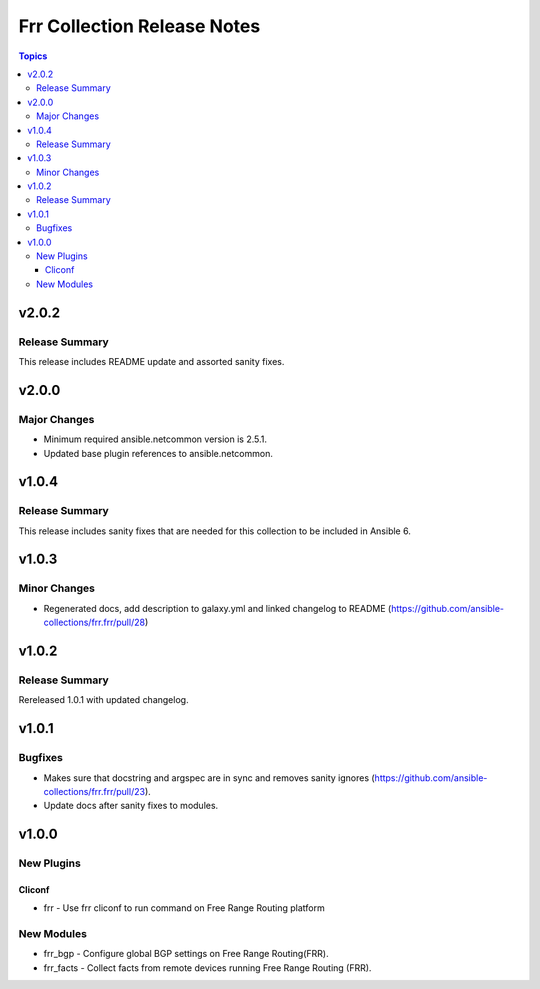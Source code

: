 ============================
Frr Collection Release Notes
============================

.. contents:: Topics


v2.0.2
======

Release Summary
---------------

This release includes README update and assorted sanity fixes.

v2.0.0
======

Major Changes
-------------

- Minimum required ansible.netcommon version is 2.5.1.
- Updated base plugin references to ansible.netcommon.

v1.0.4
======

Release Summary
---------------

This release includes sanity fixes that are needed for this collection to be included in Ansible 6.

v1.0.3
======

Minor Changes
-------------

- Regenerated docs, add description to galaxy.yml and linked changelog to README (https://github.com/ansible-collections/frr.frr/pull/28)

v1.0.2
======

Release Summary
---------------

Rereleased 1.0.1 with updated changelog.

v1.0.1
======

Bugfixes
--------

- Makes sure that docstring and argspec are in sync and removes sanity ignores (https://github.com/ansible-collections/frr.frr/pull/23).
- Update docs after sanity fixes to modules.

v1.0.0
======

New Plugins
-----------

Cliconf
~~~~~~~

- frr - Use frr cliconf to run command on Free Range Routing platform

New Modules
-----------

- frr_bgp - Configure global BGP settings on Free Range Routing(FRR).
- frr_facts - Collect facts from remote devices running Free Range Routing (FRR).

